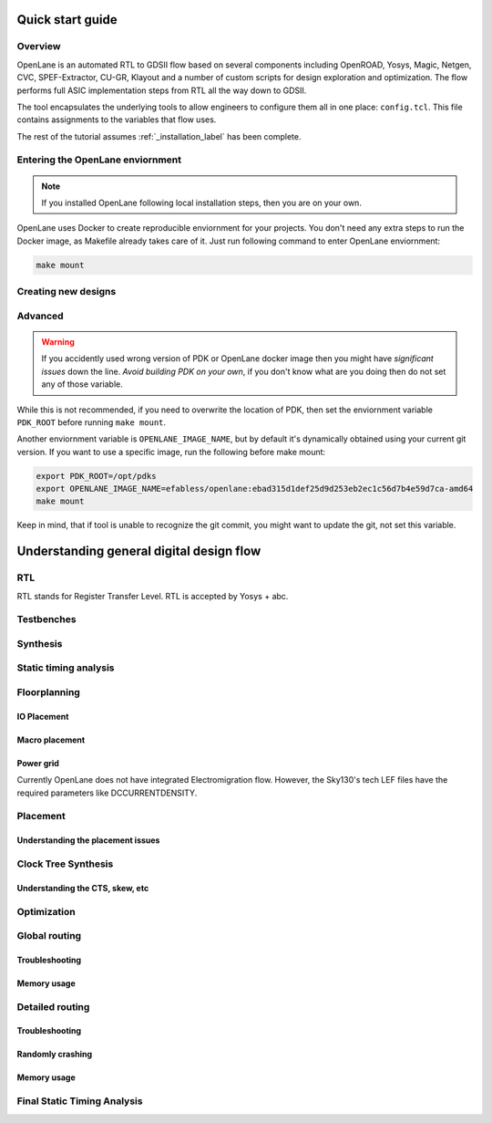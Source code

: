 Quick start guide
----------

Overview
=========
OpenLane is an automated RTL to GDSII flow based on several components including OpenROAD, Yosys, Magic, Netgen, CVC, SPEF-Extractor, CU-GR, Klayout and a number of custom scripts for design exploration and optimization.
The flow performs full ASIC implementation steps from RTL all the way down to GDSII.

The tool encapsulates the underlying tools to allow engineers to configure them all in one place: ``config.tcl``. This file contains assignments to the variables that flow uses. 

The rest of the tutorial assumes :ref:`_installation_label` has been complete.

Entering the OpenLane enviornment
=========
.. note::
    If you installed OpenLane following local installation steps, then you are on your own.

OpenLane uses Docker to create reproducible enviornment for your projects. You don't need any extra steps to run the Docker image, as Makefile already takes care of it. Just run following command to enter OpenLane enviornment:

.. code-block::

    make mount




Creating new designs
=========


Advanced
========
.. warning::
    If you accidently used wrong version of PDK or OpenLane docker image then you might have *significant issues* down the line. *Avoid building PDK on your own*, if you don't know what are you doing then do not set any of those variable.

While this is not recommended, if you need to overwrite the location of PDK, then set the enviornment variable ``PDK_ROOT`` before running ``make mount``.

Another enviornment variable is ``OPENLANE_IMAGE_NAME``, but by default it's dynamically obtained using your current git version. If you want to use a specific image, run the following before make mount:

.. code-block::

    export PDK_ROOT=/opt/pdks
    export OPENLANE_IMAGE_NAME=efabless/openlane:ebad315d1def25d9d253eb2ec1c56d7b4e59d7ca-amd64
    make mount

Keep in mind, that if tool is unable to recognize the git commit, you might want to update the git, not set this variable.

Understanding general digital design flow
---------

RTL
=========
RTL stands for Register Transfer Level. RTL is accepted by Yosys + abc.

Testbenches
=========

Synthesis
=========

Static timing analysis
=========

Floorplanning
=========

IO Placement
^^^^^^^

Macro placement
^^^^^^^

Power grid
^^^^^^^

Currently OpenLane does not have integrated Electromigration flow. However, the Sky130's tech LEF files have the required parameters like DCCURRENTDENSITY.

Placement
=========

Understanding the placement issues
^^^^^^^

Clock Tree Synthesis
=========

Understanding the CTS, skew, etc
^^^^^^^

Optimization
=========

Global routing
=========

Troubleshooting
^^^^^^^

Memory usage
^^^^^^^

Detailed routing
=========

Troubleshooting
^^^^^^^

Randomly crashing
^^^^^^^

Memory usage
^^^^^^^

Final Static Timing Analysis
=========
